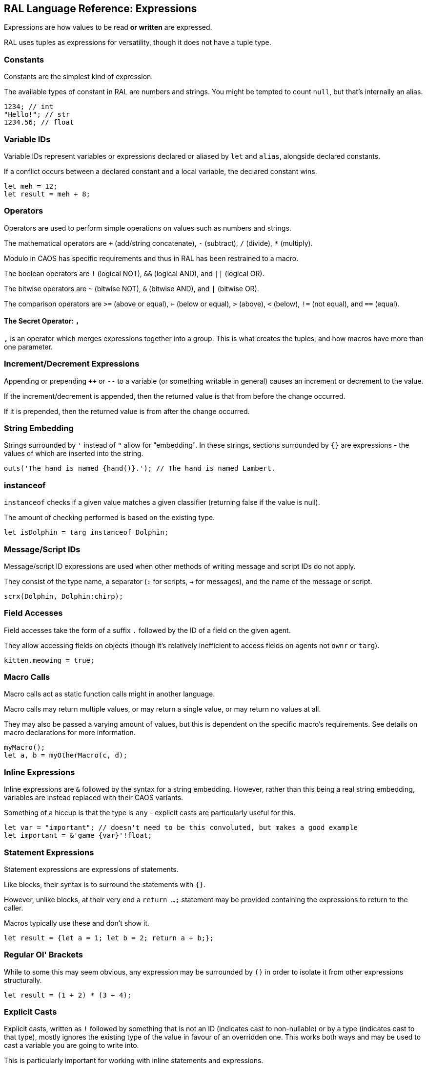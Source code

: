 ## RAL Language Reference: Expressions

Expressions are how values to be read *or written* are expressed.

RAL uses tuples as expressions for versatility, though it does not have a tuple type.

### Constants

Constants are the simplest kind of expression.

The available types of constant in RAL are numbers and strings. You might be tempted to count `null`, but that's internally an alias.

```
1234; // int
"Hello!"; // str
1234.56; // float
```

### Variable IDs

Variable IDs represent variables or expressions declared or aliased by `let` and `alias`, alongside declared constants.

If a conflict occurs between a declared constant and a local variable, the declared constant wins.

```
let meh = 12;
let result = meh + 8;
```

### Operators

Operators are used to perform simple operations on values such as numbers and strings.

The mathematical operators are `+` (add/string concatenate), `-` (subtract), `/` (divide), `*` (multiply).

Modulo in CAOS has specific requirements and thus in RAL has been restrained to a macro.

The boolean operators are `!` (logical NOT), `&&` (logical AND), and `||` (logical OR).

The bitwise operators are `~` (bitwise NOT), `&` (bitwise AND), and `|` (bitwise OR).

The comparison operators are `>=` (above or equal), `<=` (below or equal), `>` (above), `<` (below), `!=` (not equal), and `==` (equal).

#### The Secret Operator: `,`

`,` is an operator which merges expressions together into a group. This is what creates the tuples, and how macros have more than one parameter.

### Increment/Decrement Expressions

Appending or prepending `++` or `--` to a variable (or something writable in general) causes an increment or decrement to the value.

If the increment/decrement is appended, then the returned value is that from before the change occurred.

If it is prepended, then the returned value is from after the change occurred.

### String Embedding

Strings surrounded by `'` instead of `"` allow for "embedding". In these strings, sections surrounded by `{}` are expressions - the values of which are inserted into the string.

```
outs('The hand is named {hand()}.'); // The hand is named Lambert.
```

### instanceof

`instanceof` checks if a given value matches a given classifier (returning false if the value is null).

The amount of checking performed is based on the existing type.

```
let isDolphin = targ instanceof Dolphin;
```

### Message/Script IDs

Message/script ID expressions are used when other methods of writing message and script IDs do not apply.

They consist of the type name, a separator (`:` for scripts, `->` for messages), and the name of the message or script.

```
scrx(Dolphin, Dolphin:chirp);
```

### Field Accesses

Field accesses take the form of a suffix `.` followed by the ID of a field on the given agent.

They allow accessing fields on objects (though it's relatively inefficient to access fields on agents not `ownr` or `targ`).

```
kitten.meowing = true;
```

### Macro Calls

Macro calls act as static function calls might in another language.

Macro calls may return multiple values, or may return a single value, or may return no values at all.

They may also be passed a varying amount of values, but this is dependent on the specific macro's requirements. See details on macro declarations for more information.

```
myMacro();
let a, b = myOtherMacro(c, d);
```

### Inline Expressions

Inline expressions are `&` followed by the syntax for a string embedding.
However, rather than this being a real string embedding, variables are instead replaced with their CAOS variants.

Something of a hiccup is that the type is `any` - explicit casts are particularly useful for this.

```
let var = "important"; // doesn't need to be this convoluted, but makes a good example
let important = &'game {var}'!float;
```

### Statement Expressions

Statement expressions are expressions of statements.

Like blocks, their syntax is to surround the statements with `{}`.

However, unlike blocks, at their very end a `return ...;` statement may be provided containing the expressions to return to the caller.

Macros typically use these and don't show it.

```
let result = {let a = 1; let b = 2; return a + b;};
```

### Regular Ol' Brackets

While to some this may seem obvious, any expression may be surrounded by `()` in order to isolate it from other expressions structurally.

```
let result = (1 + 2) * (3 + 4);
```

### Explicit Casts

Explicit casts, written as `!` followed by something that is not an ID (indicates cast to non-nullable) or by a type (indicates cast to that type), mostly ignores the existing type of the value in favour of an overridden one.
This works both ways and may be used to cast a variable you are going to write into.

This is particularly important for working with inline statements and expressions.

```
let modu = &'modu'!str;
```

#### Initial Scope

The initial scope is the set of variables available in every script.

Note that these variables may be retyped with `alias` and casting.

* `ownr` - Type is usually derived from the classifier of this script, except where `overrideOwnr` intervenes.
* `from` - Type is assumed to be `any`, usually, except `overrideOwnr` changes that.
* `part` - Type is `int`.
* `_p1_` - Type is `any`.
* `_p2_` - Type is `any`.
* `null` - Type is `null`.
* `targ` - Type is `Agent?`.

